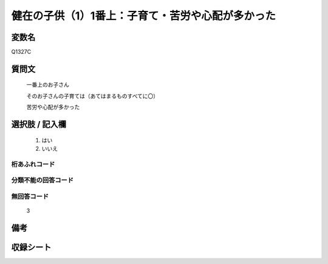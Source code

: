 .. title:: Q1327C
.. rst-class:: item
====================================================================================================
健在の子供（1）1番上：子育て・苦労や心配が多かった
====================================================================================================

.. rst-class:: varname
変数名
==================

Q1327C

.. rst-class:: question
質問文
==================

   一番上のお子さん

   そのお子さんの子育ては（あてはまるものすべてに〇）

   苦労や心配が多かった



.. rst-class:: answer
選択肢 / 記入欄
======================

  1. はい
  2. いいえ
 
  
.. rst-class:: overflow
桁あふれコード
-------------------------------
  


.. rst-class:: not_classified
分類不能の回答コード
-------------------------------------
  


.. rst-class:: not_available
無回答コード
-------------------------------------

  3

.. rst-class:: bikou
備考
==================



.. rst-class:: include_sheet
収録シート
=======================================
.. hlist::
   :columns: 3
   
   
   * p29_5
   
   


.. index:: Q1327C